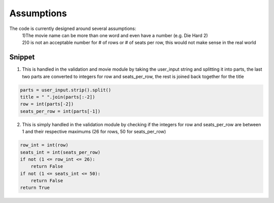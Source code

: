 Assumptions
===========

The code is currently designed around several assumptions:
    | 1)The movie name can be more than one word and even have a number (e.g. Die Hard 2)
    | 2)0 is not an acceptable number for # of rows or # of seats per row, this would not make sense in the real world

Snippet
--------

1) This is handled in the validation and movie module by taking the user_input string and splitting it into parts, the last two parts are converted to integers for row and seats_per_row, the rest is joined back together for the title

.. code-block:: python

        parts = user_input.strip().split()
        title = " ".join(parts[:-2])
        row = int(parts[-2])
        seats_per_row = int(parts[-1])

2) This is simply handled in the validation module by checking if the integers for row and seats_per_row are between 1 and their respective maximums (26 for rows, 50 for seats_per_row)

.. code-block:: python

        row_int = int(row)
        seats_int = int(seats_per_row)
        if not (1 <= row_int <= 26):
            return False
        if not (1 <= seats_int <= 50):
            return False
        return True

